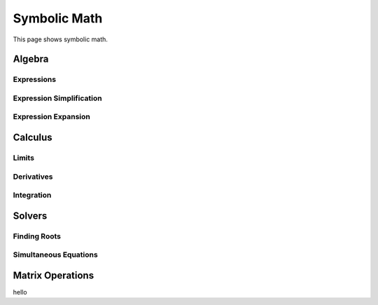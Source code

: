 .. _symbolic_math:

Symbolic Math
=============

This page shows symbolic math.

Algebra
----------

Expressions
~~~~~~~~~~~


Expression Simplification
~~~~~~~~~~~~~~~~~~~~~~~~~


Expression Expansion
~~~~~~~~~~~~~~~~~~~~


Calculus
--------

Limits
~~~~~~

Derivatives
~~~~~~~~~~~

Integration
~~~~~~~~~~~

Solvers
-------

Finding Roots
~~~~~~~~~~~~~


Simultaneous Equations
~~~~~~~~~~~~~~~~~~~~~~

Matrix Operations
-----------------


hello

.. code-links::